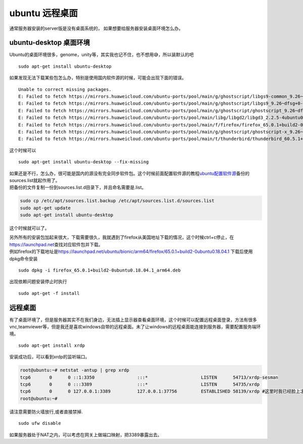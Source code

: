 ubuntu 远程桌面
===============

通常服务器安装的server版是没有桌面系统的，
如果想要给服务器安装桌面环境怎么办。

ubuntu-desktop 桌面环境
-----------------------

Ubuntu的桌面环境很多，genome，unity等，其实我也记不住，也不想用😅，所以装默认的吧

::

   sudo apt-get install ubuntu-desktop

如果发现无法下载某些包怎么办，特别是使用国内软件源的时候，可能会出现下面的错误。

::

   Unable to correct missing packages.
   E: Failed to fetch https://mirrors.huaweicloud.com/ubuntu-ports/pool/main/g/ghostscript/libgs9-common_9.26~dfsg+0-0ubuntu0.18.04.7_all.deb  Undetermined Error [IP: 117.78.24.36 443]
   E: Failed to fetch https://mirrors.huaweicloud.com/ubuntu-ports/pool/main/g/ghostscript/libgs9_9.26~dfsg+0-0ubuntu0.18.04.7_arm64.deb  Undetermined Error [IP: 117.78.24.36 443]
   E: Failed to fetch https://mirrors.huaweicloud.com/ubuntu-ports/pool/main/g/ghostscript/ghostscript_9.26~dfsg+0-0ubuntu0.18.04.7_arm64.deb  Undetermined Error [IP: 117.78.24.36 443]
   E: Failed to fetch https://mirrors.huaweicloud.com/ubuntu-ports/pool/main/libg/libgd2/libgd3_2.2.5-4ubuntu0.3_arm64.deb  Undetermined Error [IP: 117.78.24.36 443]
   E: Failed to fetch https://mirrors.huaweicloud.com/ubuntu-ports/pool/main/f/firefox/firefox_65.0.1+build2-0ubuntu0.18.04.1_arm64.deb  Undetermined Error [IP: 117.78.24.36 443]
   E: Failed to fetch https://mirrors.huaweicloud.com/ubuntu-ports/pool/main/g/ghostscript/ghostscript-x_9.26~dfsg+0-0ubuntu0.18.04.7_arm64.deb  Undetermined Error [IP: 117.78.24.36 443]
   E: Failed to fetch https://mirrors.huaweicloud.com/ubuntu-ports/pool/main/t/thunderbird/thunderbird_60.5.1+build2-0ubuntu0.18.04.1_arm64.deb  File has unexpected size (3145728 != 33795760). Mirror sync in progress? [IP: 117.78.24.36 443]

这个时候可以

::

   sudo apt-get install ubuntu-desktop --fix-missing

| 如果还是不行，怎么办，很可能是国内的源没有完全同步软件包。这个时候前面配置软件源的教程\ `ubuntu配置软件源 <ubuntu_sources_list.md#_2>`__\ 备份的sources.list就起作用了。
| 把备份的文件复制一份到sources.list.d目录下，并且命名需要是.list。

.. code:: shell-session

   sudo cp /etc/apt/sources.list.backup /etc/apt/sources.list.d/sources.list
   sudo apt-get update
   sudo apt-get install ubuntu-desktop

这个时候就可以了。

| 另外所有的安装包加起来很大，下载需要很久，我就遇到了firefox从美国地址下载的情况，这个时候ctrl+c停止，在\ https://launchpad.net\ 查找对应软件包并下载。
| 例如firefox的下载地址是\ https://launchpad.net/ubuntu/bionic/arm64/firefox/65.0.1+build2-0ubuntu0.18.04.1
  下载后使用dpkg命令安装

::

   sudo dpkg -i firefox_65.0.1+build2-0ubuntu0.18.04.1_arm64.deb

出现依赖问题安装停止时执行

::

   sudo apt-get -f install

远程桌面
--------

有了桌面环境了，但是服务器其实不在我们身边，无法插上显示器查看桌面环境，这个时候可以配置远程桌面登录，方法有很多vnc,teamviewer等，但是我还是喜欢windows自带的远程桌面。未了让windows的远程桌面能连接到服务器，需要配置服务端环境。

::

   sudo apt-get install xrdp

安装成功后，可以看到xrdp的监听端口。

.. code:: shell-session

   root@ubuntu:~# netstat -antup | grep xrdp
   tcp6       0      0 ::1:3350                :::*                    LISTEN      54713/xrdp-sesman
   tcp6       0      0 :::3389                 :::*                    LISTEN      54735/xrdp
   tcp6       0      0 127.0.0.1:3389          127.0.0.1:37756         ESTABLISHED 58139/xrdp #这里时我已经脸上才出现的
   root@ubuntu:~#

请注意需要防火墙放行,或者直接禁掉.

::

   sudo ufw disable

如果服务器处于NAT之内，可以考虑在网关上做端口映射，把3389暴露出去。
